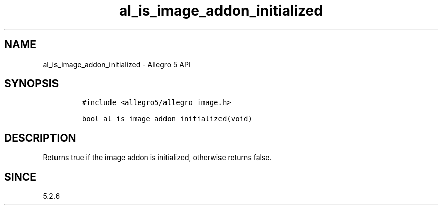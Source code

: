 .\" Automatically generated by Pandoc 3.1.3
.\"
.\" Define V font for inline verbatim, using C font in formats
.\" that render this, and otherwise B font.
.ie "\f[CB]x\f[]"x" \{\
. ftr V B
. ftr VI BI
. ftr VB B
. ftr VBI BI
.\}
.el \{\
. ftr V CR
. ftr VI CI
. ftr VB CB
. ftr VBI CBI
.\}
.TH "al_is_image_addon_initialized" "3" "" "Allegro reference manual" ""
.hy
.SH NAME
.PP
al_is_image_addon_initialized - Allegro 5 API
.SH SYNOPSIS
.IP
.nf
\f[C]
#include <allegro5/allegro_image.h>

bool al_is_image_addon_initialized(void)
\f[R]
.fi
.SH DESCRIPTION
.PP
Returns true if the image addon is initialized, otherwise returns false.
.SH SINCE
.PP
5.2.6
